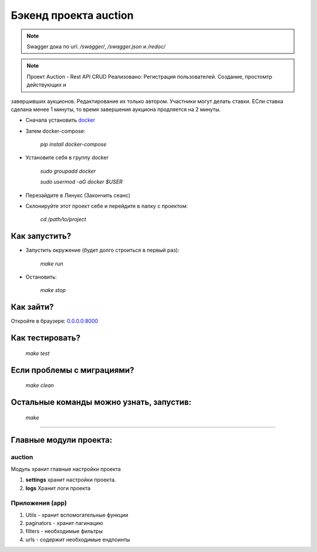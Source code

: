 ======================
Бэкенд проекта auction
======================

.. note:: Swagger дока по url: `/swagger/`, `/swagger.json` и `/redoc/`

.. note:: Проект Auction - Rest API CRUD Реализовано: Регистрация пользователей. Создание, простомтр действующих и
завершивших аукционов. Редактирование их только автором. Участники могут делать ставки. ЕСли ставка сделана менее
1 минуты, то время завершения аукциона продляется на 2 минуты.

* Сначала установить `docker <https://docs.docker.com/engine/install/>`_

* Затем docker-compose:

   `pip install docker-compose`

* Установите себя в группу docker

    `sudo groupadd docker`

    `sudo usermod -aG docker $USER`

* Перезайдите в Линукс (Закончить сеанс)

* Склонируйте этот проект себе и перейдите в папку с проектом:

    `cd /path/to/project`

***************
Как запустить?
***************

* Запустить окружение (будет долго строиться в первый раз):

    `make run`

* Остановить:

    `make stop`

***************
Как зайти?
***************

Откройте в браузере: `0.0.0.0:8000 <http://0.0.0.0:8000>`_

****************
Как тестировать?
****************

    `make test`


***************************
Если проблемы с миграциями?
***************************

    `make clean`

*****************************************
Остальные команды можно узнать, запустив:
*****************************************

    `make`

______________________________________________________________________________

*****************************************
Главные модули проекта:
*****************************************

auction
~~~~~~~~~~~~~~~~~
Модуль хранит главные настройки проекта

1. **settings** хранит настройки проекта.
2. **logs** Хранит логи проекта

Приложения (app)
~~~~~~~~~~~~~~~~~
1. Utils - хранит вспомогательные функции
2. paginators - хранит пагинацию
3. filters - необходимые фильтры
4. urls - содержит необходимые ендпоинты
